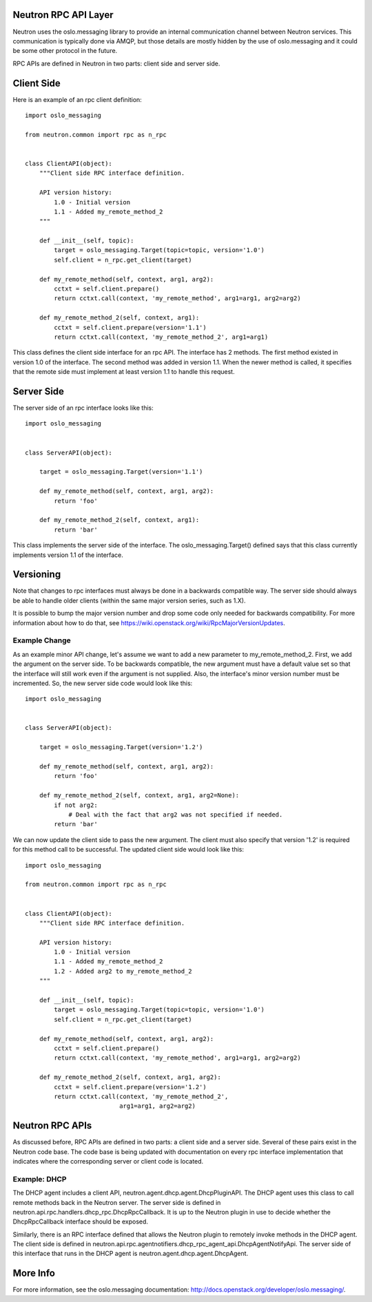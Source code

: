 ..
      Licensed under the Apache License, Version 2.0 (the "License"); you may
      not use this file except in compliance with the License. You may obtain
      a copy of the License at

          http://www.apache.org/licenses/LICENSE-2.0

      Unless required by applicable law or agreed to in writing, software
      distributed under the License is distributed on an "AS IS" BASIS, WITHOUT
      WARRANTIES OR CONDITIONS OF ANY KIND, either express or implied. See the
      License for the specific language governing permissions and limitations
      under the License.


      Convention for heading levels in Neutron devref:
      =======  Heading 0 (reserved for the title in a document)
      -------  Heading 1
      ~~~~~~~  Heading 2
      +++++++  Heading 3
      '''''''  Heading 4
      (Avoid deeper levels because they do not render well.)


Neutron RPC API Layer
=====================

Neutron uses the oslo.messaging library to provide an internal communication
channel between Neutron services.  This communication is typically done via
AMQP, but those details are mostly hidden by the use of oslo.messaging and it
could be some other protocol in the future.

RPC APIs are defined in Neutron in two parts: client side and server side.

Client Side
===========

Here is an example of an rpc client definition:

::

  import oslo_messaging

  from neutron.common import rpc as n_rpc


  class ClientAPI(object):
      """Client side RPC interface definition.

      API version history:
          1.0 - Initial version
          1.1 - Added my_remote_method_2
      """

      def __init__(self, topic):
          target = oslo_messaging.Target(topic=topic, version='1.0')
          self.client = n_rpc.get_client(target)

      def my_remote_method(self, context, arg1, arg2):
          cctxt = self.client.prepare()
          return cctxt.call(context, 'my_remote_method', arg1=arg1, arg2=arg2)

      def my_remote_method_2(self, context, arg1):
          cctxt = self.client.prepare(version='1.1')
          return cctxt.call(context, 'my_remote_method_2', arg1=arg1)


This class defines the client side interface for an rpc API.  The interface has
2 methods.  The first method existed in version 1.0 of the interface.  The
second method was added in version 1.1.  When the newer method is called, it
specifies that the remote side must implement at least version 1.1 to handle
this request.

Server Side
===========

The server side of an rpc interface looks like this:

::

  import oslo_messaging


  class ServerAPI(object):

      target = oslo_messaging.Target(version='1.1')

      def my_remote_method(self, context, arg1, arg2):
          return 'foo'

      def my_remote_method_2(self, context, arg1):
          return 'bar'


This class implements the server side of the interface.  The
oslo_messaging.Target() defined says that this class currently implements
version 1.1 of the interface.

.. _rpc_versioning:

Versioning
==========

Note that changes to rpc interfaces must always be done in a backwards
compatible way.  The server side should always be able to handle older clients
(within the same major version series, such as 1.X).

It is possible to bump the major version number and drop some code only needed
for backwards compatibility.  For more information about how to do that, see
https://wiki.openstack.org/wiki/RpcMajorVersionUpdates.

Example Change
--------------

As an example minor API change, let's assume we want to add a new parameter to
my_remote_method_2.  First, we add the argument on the server side.  To be
backwards compatible, the new argument must have a default value set so that the
interface will still work even if the argument is not supplied.  Also, the
interface's minor version number must be incremented.  So, the new server side
code would look like this:

::

  import oslo_messaging


  class ServerAPI(object):

      target = oslo_messaging.Target(version='1.2')

      def my_remote_method(self, context, arg1, arg2):
          return 'foo'

      def my_remote_method_2(self, context, arg1, arg2=None):
          if not arg2:
              # Deal with the fact that arg2 was not specified if needed.
          return 'bar'

We can now update the client side to pass the new argument.  The client must
also specify that version '1.2' is required for this method call to be
successful.  The updated client side would look like this:

::

  import oslo_messaging

  from neutron.common import rpc as n_rpc


  class ClientAPI(object):
      """Client side RPC interface definition.

      API version history:
          1.0 - Initial version
          1.1 - Added my_remote_method_2
          1.2 - Added arg2 to my_remote_method_2
      """

      def __init__(self, topic):
          target = oslo_messaging.Target(topic=topic, version='1.0')
          self.client = n_rpc.get_client(target)

      def my_remote_method(self, context, arg1, arg2):
          cctxt = self.client.prepare()
          return cctxt.call(context, 'my_remote_method', arg1=arg1, arg2=arg2)

      def my_remote_method_2(self, context, arg1, arg2):
          cctxt = self.client.prepare(version='1.2')
          return cctxt.call(context, 'my_remote_method_2',
                            arg1=arg1, arg2=arg2)

Neutron RPC APIs
================

As discussed before, RPC APIs are defined in two parts: a client side and a
server side.  Several of these pairs exist in the Neutron code base.  The code
base is being updated with documentation on every rpc interface implementation
that indicates where the corresponding server or client code is located.

Example: DHCP
-------------

The DHCP agent includes a client API, neutron.agent.dhcp.agent.DhcpPluginAPI.
The DHCP agent uses this class to call remote methods back in the Neutron
server.  The server side is defined in
neutron.api.rpc.handlers.dhcp_rpc.DhcpRpcCallback.  It is up to the Neutron
plugin in use to decide whether the DhcpRpcCallback interface should be
exposed.

Similarly, there is an RPC interface defined that allows the Neutron plugin to
remotely invoke methods in the DHCP agent.  The client side is defined in
neutron.api.rpc.agentnotifiers.dhcp_rpc_agent_api.DhcpAgentNotifyApi.  The
server side of this interface that runs in the DHCP agent is
neutron.agent.dhcp.agent.DhcpAgent.

More Info
=========

For more information, see the oslo.messaging documentation:
http://docs.openstack.org/developer/oslo.messaging/.
